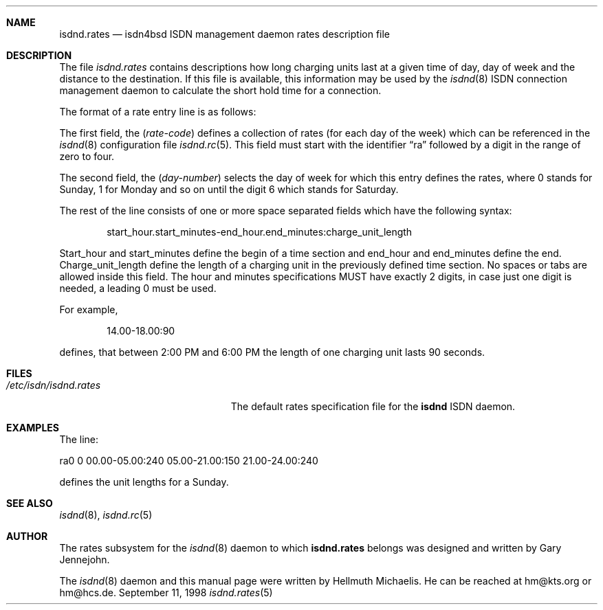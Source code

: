 .\"
.\" Copyright (c) 1997, 1999 Hellmuth Michaelis. All rights reserved.
.\"
.\" Redistribution and use in source and binary forms, with or without
.\" modification, are permitted provided that the following conditions
.\" are met:
.\" 1. Redistributions of source code must retain the above copyright
.\"    notice, this list of conditions and the following disclaimer.
.\" 2. Redistributions in binary form must reproduce the above copyright
.\"    notice, this list of conditions and the following disclaimer in the
.\"    documentation and/or other materials provided with the distribution.
.\"
.\" THIS SOFTWARE IS PROVIDED BY THE AUTHOR AND CONTRIBUTORS ``AS IS'' AND
.\" ANY EXPRESS OR IMPLIED WARRANTIES, INCLUDING, BUT NOT LIMITED TO, THE
.\" IMPLIED WARRANTIES OF MERCHANTABILITY AND FITNESS FOR A PARTICULAR PURPOSE
.\" ARE DISCLAIMED.  IN NO EVENT SHALL THE AUTHOR OR CONTRIBUTORS BE LIABLE
.\" FOR ANY DIRECT, INDIRECT, INCIDENTAL, SPECIAL, EXEMPLARY, OR CONSEQUENTIAL
.\" DAMAGES (INCLUDING, BUT NOT LIMITED TO, PROCUREMENT OF SUBSTITUTE GOODS
.\" OR SERVICES; LOSS OF USE, DATA, OR PROFITS; OR BUSINESS INTERRUPTION)
.\" HOWEVER CAUSED AND ON ANY THEORY OF LIABILITY, WHETHER IN CONTRACT, STRICT
.\" LIABILITY, OR TORT (INCLUDING NEGLIGENCE OR OTHERWISE) ARISING IN ANY WAY
.\" OUT OF THE USE OF THIS SOFTWARE, EVEN IF ADVISED OF THE POSSIBILITY OF
.\" SUCH DAMAGE.
.\"
.\"	$Id: isdnd.rates.5,v 1.8 1999/05/03 08:48:25 hm Exp $ 
.\"
.\"     last edit-date: [Sun Feb 14 10:11:05 1999]
.\"
.Dd September 11, 1998
.Dt isdnd.rates 5
.Sh NAME
.Nm isdnd.rates
.Nd isdn4bsd ISDN management daemon rates description file
.Sh DESCRIPTION
The file
.Pa isdnd.rates
contains descriptions how long charging units last at a given time of day,
day of week and the distance to the destination. If this file is available,
this information may be used by the
.Xr isdnd 8
ISDN connection management daemon to calculate the short hold time for a 
connection.
.Pp
The format of a rate entry line is as follows:
.Pp
The first field, the
.Pq Fa rate-code
defines a collection of rates (for each day of the week) which can be 
referenced in the
.Xr isdnd 8
configuration file
.Xr isdnd.rc 5 .
This field must start with the identifier
.Dq ra
followed by a digit in the range of zero to four.
.Pp

The second field, the
.Pq Fa day-number
selects the day of week for which this entry defines the rates, where 0 stands
for Sunday, 1 for Monday and so on until the digit 6 which stands for Saturday.
.Pp

The rest of the line consists of one or more space separated fields which have
the following syntax:
.Bd -filled -offset indent
start_hour.start_minutes-end_hour.end_minutes:charge_unit_length
.Ed
.Pp
Start_hour and start_minutes define the begin of a time section and end_hour
and end_minutes define the end. Charge_unit_length define the length of a
charging unit in the previously defined time section. No spaces or tabs are
allowed inside this field. The hour and minutes specifications MUST have
exactly 2 digits, in case just one digit is needed, a leading 0 must be used.
.Pp
For example,
.Bd -filled -offset indent
14.00-18.00:90
.Ed
.Pp
defines, that between 2:00 PM and 6:00 PM the length of one charging unit
lasts 90 seconds.
.Pp

.Sh FILES
.Bl -tag -width /etc/isdn/isdnd.rates -compact
.It Pa /etc/isdn/isdnd.rates
The default rates specification file for the
.Nm isdnd
ISDN daemon.
.El

.Sh EXAMPLES
The line:
.Bd -literal
ra0 0 00.00-05.00:240 05.00-21.00:150 21.00-24.00:240
.Ed
.Pp
defines the unit lengths for a Sunday.

.Sh SEE ALSO
.Xr isdnd 8 ,
.Xr isdnd.rc 5

.Sh AUTHOR
The rates subsystem for the
.Xr isdnd 8
daemon to which
.Nm
belongs was designed and written by Gary Jennejohn.
.Pp
The
.Xr isdnd 8
daemon and this manual page were written by Hellmuth Michaelis.
He can be reached at hm@kts.org or hm@hcs.de.

